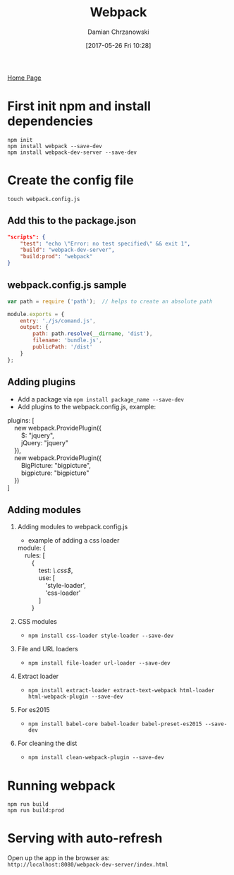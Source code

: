 #+TITLE: Webpack
#+DATE: [2017-05-26 Fri 10:28]
#+AUTHOR: Damian Chrzanowski
#+EMAIL: pjdamian.chrzanowski@gmail.com
#+OPTIONS: H:2 toc:2
#+HTML_HEAD: <link href="https://fonts.googleapis.com/css?family=Source+Sans+Pro" rel="stylesheet">
#+HTML_HEAD: <link rel="stylesheet" type="text/css" href="../../assets/org.css"/>
#+HTML_HEAD: <link rel="icon" href="../../assets/favicon.ico">

[[file:../../index.org][Home Page]]

* First init npm and install dependencies
  #+BEGIN_VERSE
~npm init~
~npm install webpack --save-dev~
~npm install webpack-dev-server --save-dev~
  #+END_VERSE

* Create the config file
  #+BEGIN_VERSE
~touch webpack.config.js~
  #+END_VERSE

** Add this to the package.json
   #+BEGIN_SRC json
"scripts": {
    "test": "echo \"Error: no test specified\" && exit 1",
    "build": "webpack-dev-server",
    "build:prod": "webpack"
}
   #+END_SRC

** webpack.config.js sample
   #+BEGIN_SRC js
var path = require ('path');  // helps to create an absolute path

module.exports = {
    entry: './js/comand.js',
    output: {
        path: path.resolve(__dirname, 'dist'),
        filename: 'bundle.js',
        publicPath: '/dist'
    }
};
   #+END_SRC

** Adding plugins
   - Add a package via ~npm install package_name --save-dev~
   - Add plugins to the webpack.config.js, example:
   #+BEGIN_VERSE
plugins: [
    new webpack.ProvidePlugin({
        $: "jquery",
        jQuery: "jquery"
    }),
    new webpack.ProvidePlugin({
        BigPicture: "bigpicture",
        bigpicture: "bigpicture"
    })
]
   #+END_VERSE

** Adding modules

*** Adding modules to webpack.config.js
    - example of adding a css loader
    #+BEGIN_VERSE
module: {
    rules: [
        {
            test: /\.css$/,
            use: [
                'style-loader',
                'css-loader'
            ]
        }
    #+END_VERSE

*** CSS modules
    - ~npm install css-loader style-loader --save-dev~

*** File and URL loaders
    - ~npm install file-loader url-loader --save-dev~

*** Extract loader
    - ~npm install extract-loader extract-text-webpack html-loader html-webpack-plugin --save-dev~

*** For es2015
    - ~npm install babel-core babel-loader babel-preset-es2015 --save-dev~

*** For cleaning the dist
    - ~npm install clean-webpack-plugin --save-dev~

* Running webpack
  #+BEGIN_VERSE
~npm run build~
~npm run build:prod~
  #+END_VERSE

* Serving with auto-refresh
  #+BEGIN_VERSE
Open up the app in the browser as:
~http://localhost:8080/webpack-dev-server/index.html~
  #+END_VERSE


  #+BEGIN_EXPORT html
  <script src="../../assets/jquery-3.3.1.min.js"></script>
  <script src="../../assets/notes.js"></script>
  #+END_EXPORT
